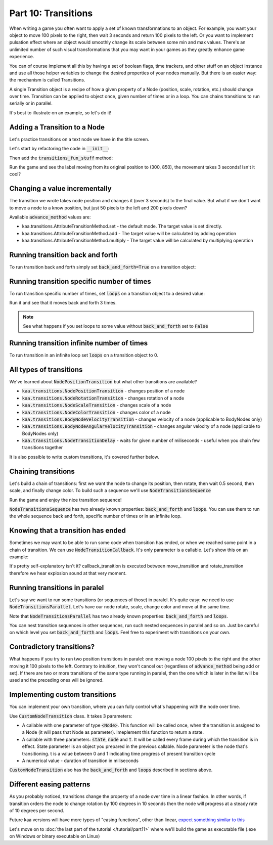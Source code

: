 Part 10: Transitions
====================

When writing a game you often want to apply a set of known transformations to an object. For example, you want your object
to move 100 pixels to the right, then wait 3 seconds and return 100 pixels to the left. Or you want to implement
pulsation effect where an object would smoothly change its scale between some min and max values. There's an unlimited
number of such visual transformations that you may want in your games as they greatly enhance game experience.

You can of course implement all this by having a set of boolean flags, time trackers, and other stuff on
an object instance and use all those helper variables to change the desired properties of your nodes manually.
But there is an easier way: the mechanism is called Transitions.

A single Transition object is a recipe of how a given property of a Node (position, scale, rotation, etc.) should
change over time. Transition can be applied to object once, given number of times or in a loop. You can chains transitions
to run serially or in parallel.

It's best to illustrate on an example, so let's do it!

Adding a Transition to a Node
~~~~~~~~~~~~~~~~~~~~~~~~~~~~~

Let's practice transitions on a text node we have in the title screen.

Let's start by refactoring the code in :code:`__init__`:

.. code-block:: python
    :caption: scenes/title_screen.py

    class TitleScreenScene(Scene):

        def __init__(self):
            # ... cut the rest of the function ....
            self.exit_label = TextNode(font=registry.global_controllers.assets_controller.font_2, font_size=30,
                                         position=Vector(settings.VIEWPORT_WIDTH/2, 550), text="Press ESC to exit",
                                         z_index=1, origin_alignment=Alignment.center)
            self.root.add_child(self.exit_label)
            self.transitions_fun_stuff()

Then add the :code:`transitions_fun_stuff` method:

.. code-block:: python
    :caption: scenes/title_screen.py

    from kaa.transitions import *

    def transitions_fun_stuff(self):
        my_transition = NodePositionTransition(Vector(300, 850), duration=3000)
        self.exit_label.transition = my_transition

Run the game and see the label moving from its original position to (300, 850), the movement takes 3 seconds! Isn't it
cool?

Changing a value incrementally
~~~~~~~~~~~~~~~~~~~~~~~~~~~~~~

The transition we wrote takes node position and changes it (over 3 seconds) to the final value. But what if we don't
want to move a node to a know position, but just 50 pixels to the left and 200 pixels down?

.. code-block:: python
    :caption: scenes/title_screen.py

    def transitions_fun_stuff(self):
        my_transition = NodePositionTransition(Vector(-50, 200), duration=3000,
                                               advance_method=AttributeTransitionMethod.add)
        self.exit_label.transition = my_transition

Available :code:`advance_method` values are:

* kaa.transitions.AttributeTransitionMethod.set - the default mode. The target value is set directly.
* kaa.transitions.AttributeTransitionMethod.add - The target value will be calculated by adding operation
* kaa.transitions.AttributeTransitionMethod.multiply - The target value will be calculated by multiplying operation

Running transition back and forth
~~~~~~~~~~~~~~~~~~~~~~~~~~~~~~~~~

To run transition back and forth simply set :code:`back_and_forth=True` on a transition object:

.. code-block:: python
    :caption: scenes/title_screen.py

    def transitions_fun_stuff(self):
        my_transition = NodePositionTransition(Vector(-50, 200), duration=3000,
                                               advance_method=AttributeTransitionMethod.add,
                                               back_and_forth=True)
        self.exit_label.transition = my_transition


Running transition specific number of times
~~~~~~~~~~~~~~~~~~~~~~~~~~~~~~~~~~~~~~~~~~~

To run transition specific number of times, set :code:`loops` on a transition object to a desired value:

.. code-block:: python
    :caption: scenes/title_screen.py

    def transitions_fun_stuff(self):
        my_transition = NodePositionTransition(Vector(-50, 200), duration=3000,
                                               advance_method=AttributeTransitionMethod.add,
                                               back_and_forth=True, loops=3)
        self.exit_label.transition = my_transition

Run it and see that it moves back and forth 3 times.

.. note::
    See what happens if you set loops to some value without :code:`back_and_forth` set to :code:`False`

Running transition infinite number of times
~~~~~~~~~~~~~~~~~~~~~~~~~~~~~~~~~~~~~~~~~~~

To run transition in an infinite loop set :code:`loops` on a transition object to 0.

All types of transitions
~~~~~~~~~~~~~~~~~~~~~~~~

We've learned about :code:`NodePositionTransition` but what other transitions are available?

* :code:`kaa.transitions.NodePositionTransition` - changes position of a node
* :code:`kaa.transitions.NodeRotationTransition` - changes rotation of a node
* :code:`kaa.transitions.NodeScaleTransition` - changes scale of a node
* :code:`kaa.transitions.NodeColorTransition` - changes color of a node
* :code:`kaa.transitions.BodyNodeVelocityTransition` - changes velocity of a node (applicable to BodyNodes only)
* :code:`kaa.transitions.BodyNodeAngularVelocityTransition` - changes angular velocity of a node (applicable to BodyNodes only)
* :code:`kaa.transitions.NodeTransitionDelay` - waits for given number of miliseconds - useful when you chain few transitions together

It is also possible to write custom transitions, it's covered further below.

Chaining transitions
~~~~~~~~~~~~~~~~~~~~

Let's build a chain of transitions: first we want the node to change its position, then rotate, then
wait 0.5 second, then scale, and finally change color. To build such a sequence we'll use :code:`NodeTransitionsSequence`

.. code-block:: python
    :caption: scenes/title_screen.py

    from kaa.colors import Color

    def transitions_fun_stuff(self):
        move_transition = NodePositionTransition(Vector(-50, 200), duration=1000, advance_method=AttributeTransitionMethod.add)
        rotate_transition = NodeRotationTransition(2*math.pi, duration=1000) # rotate 180 degrees (2*pi radians)
        wait_transition = NodeTransitionDelay(duration=500)
        scale_transition = NodeScaleTransition(Vector(2, 2), duration=1000) # enlarge twice
        color_transition = NodeColorTransition(Color(1, 0, 0, 1), duration=1000) # change color to red
        transition_sequence = NodeTransitionsSequence([move_transition, rotate_transition, wait_transition,
                                                       scale_transition, color_transition])
        self.exit_label.transition = transition_sequence

Run the game and enjoy the nice transition sequence!

:code:`NodeTransitionsSequence` has two already known properties: :code:`back_and_forth` and :code:`loops`. You can
use them to run the whole sequence back and forth, specific number of times or in an infinite loop.

Knowing that a transition has ended
~~~~~~~~~~~~~~~~~~~~~~~~~~~~~~~~~~~

Sometimes we may want to be able to run some code when transition has ended, or when we reached some point in a
chain of transition. We can use :code:`NodeTransitionCallback`. It's only parameter is a callable. Let's show this
on an example:

.. code-block:: python
    :caption: scenes/title_screen.py

    def transition_callback_function(self, node):
        # play explosion sound
        registry.global_controllers.assets_controller.explosion_sound.play()

    def transitions_fun_stuff(self):
        move_transition = NodePositionTransition(Vector(-50, 200), duration=1000, advance_method=AttributeTransitionMethod.add)
        callback_transition = NodeTransitionCallback(self.transition_callback_function) # call that function
        rotate_transition = NodeRotationTransition(2*math.pi, duration=1000) # rotate 180 degrees (2*pi radians)
        wait_transition = NodeTransitionDelay(duration=500)
        scale_transition = NodeScaleTransition(Vector(2, 2), duration=1000) # enlarge twice
        color_transition = NodeColorTransition(Color(1, 0, 0, 1), duration=1000) # change color to red
        transition_sequence = NodeTransitionsSequence([move_transition, callback_transition,
                                                       rotate_transition, wait_transition,
                                                       scale_transition, color_transition])
        self.exit_label.transition = transition_sequence

It's pretty self-explanatory isn't it? callback_transition is executed between move_transition and rotate_transition
therefore we hear explosion sound at that very moment.

Running transitions in paralel
~~~~~~~~~~~~~~~~~~~~~~~~~~~~~~

Let's say we want to run some transitions (or sequences of those) in paralel. It's quite easy: we need to use
:code:`NodeTransitionsParallel`. Let's have our node rotate, scale, change color and move at the same time.

.. code-block:: python
    :caption: scenes/title_screen.py

    def transitions_fun_stuff(self):
        rotate_transition = NodeRotationTransition(2*math.pi, duration=1000) # rotate 180 degrees (2*pi radians)
        scale_transition = NodeScaleTransition(Vector(2, 2), duration=1000) # enlarge twice
        color_transition = NodeColorTransition(Color(1, 0, 0, 1), duration=1000) # change color to red

        move_transition1 = NodePositionTransition(Vector(-200, 0), duration=1000,
                                           advance_method=AttributeTransitionMethod.add)
        move_transition2 = NodePositionTransition(Vector(200, 200), duration=1000,
                                           advance_method=AttributeTransitionMethod.add)
        move_transition3 = NodePositionTransition(Vector(200, -200), duration=1000,
                                           advance_method=AttributeTransitionMethod.add)
        move_transition4 = NodePositionTransition(Vector(-200, 0), duration=1000,
                                           advance_method=AttributeTransitionMethod.add)

        move_sequence = NodeTransitionsSequence([move_transition1, move_transition2, move_transition3, move_transition4], loops=0)
        paralel_sequence = NodeTransitionsParallel([rotate_transition, scale_transition, color_transition], back_and_forth=True, loops=0)

        # run both the movement sequence and rotate+scale+color sequence in paralel
        self.exit_label.transition = NodeTransitionsParallel([
            move_sequence, paralel_sequence])

Note that :code:`NodeTransitionsParallel` has two already known properties: :code:`back_and_forth` and :code:`loops`.

You can nest transition sequences in other sequences, run such nested sequences in paralel and so on. Just be careful
on which level you set :code:`back_and_forth` and :code:`loops`. Feel free to experiment with transitions on your own.

Contradictory transitions?
~~~~~~~~~~~~~~~~~~~~~~~~~~

What happens if you try to run two position transitions in paralel: one moving a node 100 pixels to the right and
the other moving it 100 pixels to the left. Contrary to intuition, they won't cancel out (regardless of
:code:`advance_method` being add or set). If there are two or more transitions of the same type running in paralel,
then the one which is later in the list will be used and the preceding ones will be ignored.

Implementing custom transitions
~~~~~~~~~~~~~~~~~~~~~~~~~~~~~~~

You can implement your own transition, where you can fully control what's happening with the node over time.

Use :code:`CustomNodeTransition` class. It takes 3 parameters:

* A callable with one parameter of type :code:`<Node>`. This function will be called once, when the transition is assigned to a Node (it will pass that Node as parameter). Imeplement this function to return a state.
* A callable with three parameters: :code:`state`, :code:`node` and :code:`t`. It will be called every frame during which the transition is in effect. State parameter is an object you prepared in the previous callable. Node parameter is the node that's transitioning. t is a value between 0 and 1 indicating time progress of present transition cycle
* A numerical value - duration of transition in miliseconds

:code:`CustomNodeTransition` also has the :code:`back_and_forth` and :code:`loops` described in sections above.


Different easing patterns
~~~~~~~~~~~~~~~~~~~~~~~~~

As you probably noticed, transitions change the property of a node over time in a linear fashion. In other words,
if transition orders the node to change rotation by 100 degrees in 10 seconds then the node will progress at a
steady rate of 10 degrees per second.

Future kaa versions will have more types of "easing functions", other than linear, `expect something similar to this <https://easings.net/>`_

Let's move on to :doc:`the last part of the tutorial </tutorial/part11>` where we'll build the game as executable
file (.exe on Windows or binary executable on Linux)